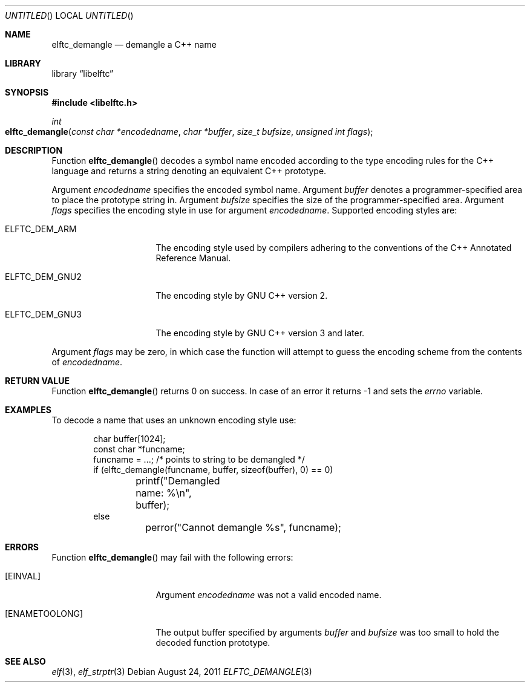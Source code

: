 .\" Copyright (c) 2009,2011 Joseph Koshy.  All rights reserved.
.\"
.\" Redistribution and use in source and binary forms, with or without
.\" modification, are permitted provided that the following conditions
.\" are met:
.\" 1. Redistributions of source code must retain the above copyright
.\"    notice, this list of conditions and the following disclaimer.
.\" 2. Redistributions in binary form must reproduce the above copyright
.\"    notice, this list of conditions and the following disclaimer in the
.\"    documentation and/or other materials provided with the distribution.
.\"
.\" This software is provided by Joseph Koshy ``as is'' and
.\" any express or implied warranties, including, but not limited to, the
.\" implied warranties of merchantability and fitness for a particular purpose
.\" are disclaimed.  in no event shall Joseph Koshy be liable
.\" for any direct, indirect, incidental, special, exemplary, or consequential
.\" damages (including, but not limited to, procurement of substitute goods
.\" or services; loss of use, data, or profits; or business interruption)
.\" however caused and on any theory of liability, whether in contract, strict
.\" liability, or tort (including negligence or otherwise) arising in any way
.\" out of the use of this software, even if advised of the possibility of
.\" such damage.
.\"
.\" $Id$
.\"
.Dd August 24, 2011
.Os
.Dt ELFTC_DEMANGLE 3
.Sh NAME
.Nm elftc_demangle
.Nd demangle a C++ name
.Sh LIBRARY
.Lb libelftc
.Sh SYNOPSIS
.In libelftc.h
.Ft int
.Fo elftc_demangle
.Fa "const char *encodedname"
.Fa "char *buffer"
.Fa "size_t bufsize"
.Fa "unsigned int flags"
.Fc
.Sh DESCRIPTION
Function
.Fn elftc_demangle
decodes a symbol name encoded according to the type encoding rules
for the C++ language and returns a string denoting an equivalent
C++ prototype.
.Pp
Argument
.Ar encodedname
specifies the encoded symbol name.
Argument
.Ar buffer
denotes a programmer-specified area to place the prototype string in.
Argument
.Ar bufsize
specifies the size of the programmer-specified area.
Argument
.Ar flags
specifies the encoding style in use for argument
.Ar encodedname .
Supported encoding styles are:
.Bl -tag -width ".Dv ELFTC_DEM_GNU3"
.It Dv ELFTC_DEM_ARM
The encoding style used by compilers adhering to the conventions of the
C++ Annotated Reference Manual.
.It Dv ELFTC_DEM_GNU2
The encoding style by GNU C++ version 2.
.It Dv ELFTC_DEM_GNU3
The encoding style by GNU C++ version 3 and later.
.El
.Pp
Argument
.Ar flags
may be zero, in which case the function will attempt to guess the
encoding scheme from the contents of
.Ar encodedname .
.Sh RETURN VALUE
Function
.Fn elftc_demangle
returns 0 on success.
In case of an error it returns -1 and sets the
.Va errno
variable.
.Sh EXAMPLES
To decode a name that uses an unknown encoding style use:
.Bd -literal -offset indent
char buffer[1024];
const char *funcname;
	
funcname = ...; /* points to string to be demangled */
if (elftc_demangle(funcname, buffer, sizeof(buffer), 0) == 0)
	printf("Demangled name: %\\n", buffer);
else
	perror("Cannot demangle %s", funcname);
.Ed
.Sh ERRORS
Function
.Fn elftc_demangle
may fail with the following errors:
.Bl -tag -width ".Bq Er ENAMETOOLONG"
.It Bq Er EINVAL
Argument
.Ar encodedname
was not a valid encoded name.
.It Bq Er ENAMETOOLONG
The output buffer specified by arguments
.Ar buffer
and
.Ar bufsize
was too small to hold the decoded function prototype.
.El
.Sh SEE ALSO
.Xr elf 3 ,
.Xr elf_strptr 3
